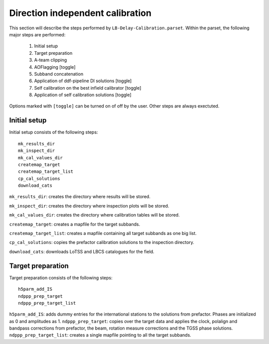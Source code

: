 #################################
Direction independent calibration
#################################
This section will describe the steps performed by ``LB-Delay-Calibration.parset``. Within the parset, the following major steps are performed:

   1. Initial setup
   2. Target preparation
   3. A-team clipping
   4. AOFlagging [toggle]
   5. Subband concatenation
   6. Application of ddf-pipeline DI solutions  [toggle]
   7. Self calibration on the best infield calibrator   [toggle]
   8. Application of self calibration solutions [toggle]

Options marked with ``[toggle]`` can be turned on of off by the user. Other steps are always exectuted.

=============
Initial setup
=============
Initial setup consists of the following steps::

   mk_results_dir
   mk_inspect_dir
   mk_cal_values_dir
   createmap_target
   createmap_target_list
   cp_cal_solutions
   download_cats

``mk_results_dir``: creates the directory where results will be stored.

``mk_inspect_dir``: creates the directory where inspection plots will be stored.

``mk_cal_values_dir``: creates the directory where calibration tables will be stored.

``createmap_target``: creates a mapfile for the target subbands.

``createmap_target_list``: creates a mapfile containing all target subbands as one big list.

``cp_cal_solutions``: copies the prefactor calibration solutions to the inspection directory.

``download_cats``: downloads LoTSS and LBCS catalogues for the field.

==================
Target preparation
==================

Target preparation consists of the following steps::

   h5parm_add_IS
   ndppp_prep_target
   ndppp_prep_target_list

``h5parm_add_IS``: adds dummy entries for the international stations to the solutions from prefactor. Phases are initialized as 0 and amplitudes as 1.
``ndppp_prep_target``: copies over the target data and applies the clock, polalign and bandpass corrections from prefactor, the beam, rotation measure corrections and the TGSS phase solutions.
``ndppp_prep_target_list``: creates a single mapfile pointing to all the target subbands.
